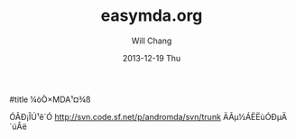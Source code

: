 #+TITLE:       easymda.org
#+AUTHOR:      Will Chang
#+EMAIL:       changwei.cn@gmail.com
#+DATE:        2013-12-19 Thu
#+URI:         /wiki/html/easymda
#+KEYWORDS:    mda
#+TAGS:        :mda:
#+LANGUAGE:    en
#+OPTIONS:     H:3 num:nil toc:nil \n:nil ::t |:t ^:nil -:nil f:t *:t <:t
#+DESCRIPTION: easymda

#title ¼òÒ×MDA¹¤¾ß

ÓÃÐ¡ÎÚ¹ê´Ó http://svn.code.sf.net/p/andromda/svn/trunk ÄÃµ½ÁËËùÓÐµÄ´úÂë
